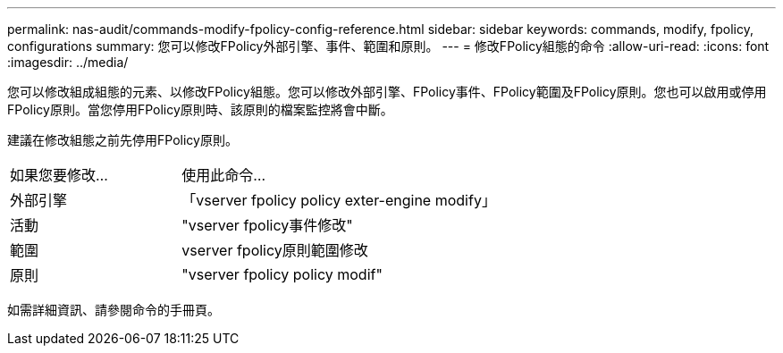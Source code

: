---
permalink: nas-audit/commands-modify-fpolicy-config-reference.html 
sidebar: sidebar 
keywords: commands, modify, fpolicy, configurations 
summary: 您可以修改FPolicy外部引擎、事件、範圍和原則。 
---
= 修改FPolicy組態的命令
:allow-uri-read: 
:icons: font
:imagesdir: ../media/


[role="lead"]
您可以修改組成組態的元素、以修改FPolicy組態。您可以修改外部引擎、FPolicy事件、FPolicy範圍及FPolicy原則。您也可以啟用或停用FPolicy原則。當您停用FPolicy原則時、該原則的檔案監控將會中斷。

建議在修改組態之前先停用FPolicy原則。

[cols="35,65"]
|===


| 如果您要修改... | 使用此命令... 


 a| 
外部引擎
 a| 
「vserver fpolicy policy exter-engine modify」



 a| 
活動
 a| 
"vserver fpolicy事件修改"



 a| 
範圍
 a| 
vserver fpolicy原則範圍修改



 a| 
原則
 a| 
"vserver fpolicy policy modif"

|===
如需詳細資訊、請參閱命令的手冊頁。
